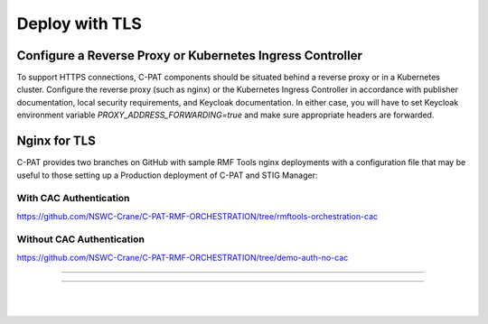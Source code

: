.. _reverse-proxy:


Deploy with TLS 
########################################



Configure a Reverse Proxy or Kubernetes Ingress Controller
==========================================================

To support HTTPS connections, C-PAT components should be situated behind a reverse proxy or in a Kubernetes cluster.  Configure the reverse proxy (such as nginx) or the Kubernetes Ingress Controller in accordance with publisher documentation, local security requirements, and Keycloak documentation.
In either case, you will have to set Keycloak environment variable `PROXY_ADDRESS_FORWARDING=true`  and make sure appropriate headers are forwarded.



Nginx for TLS
==============

C-PAT provides two branches on GitHub with sample RMF Tools nginx deployments with a configuration file that may be useful to those setting up a Production deployment of C-PAT and STIG Manager:



With CAC Authentication
------------------------

https://github.com/NSWC-Crane/C-PAT-RMF-ORCHESTRATION/tree/rmftools-orchestration-cac



Without CAC Authentication
---------------------------

https://github.com/NSWC-Crane/C-PAT-RMF-ORCHESTRATION/tree/demo-auth-no-cac



------------------------------------------

.. thumbnail:: /assets/images/component-diagram.svg
  :width: 50%
  :show_caption: True 
  :title: Component Diagram with Reverse Proxy

------------------------------------------

.. thumbnail:: /assets/images/k8-component-diagram.svg
  :width: 50%
  :show_caption: True 
  :title: Component Diagram with Kubernetes


|
|





